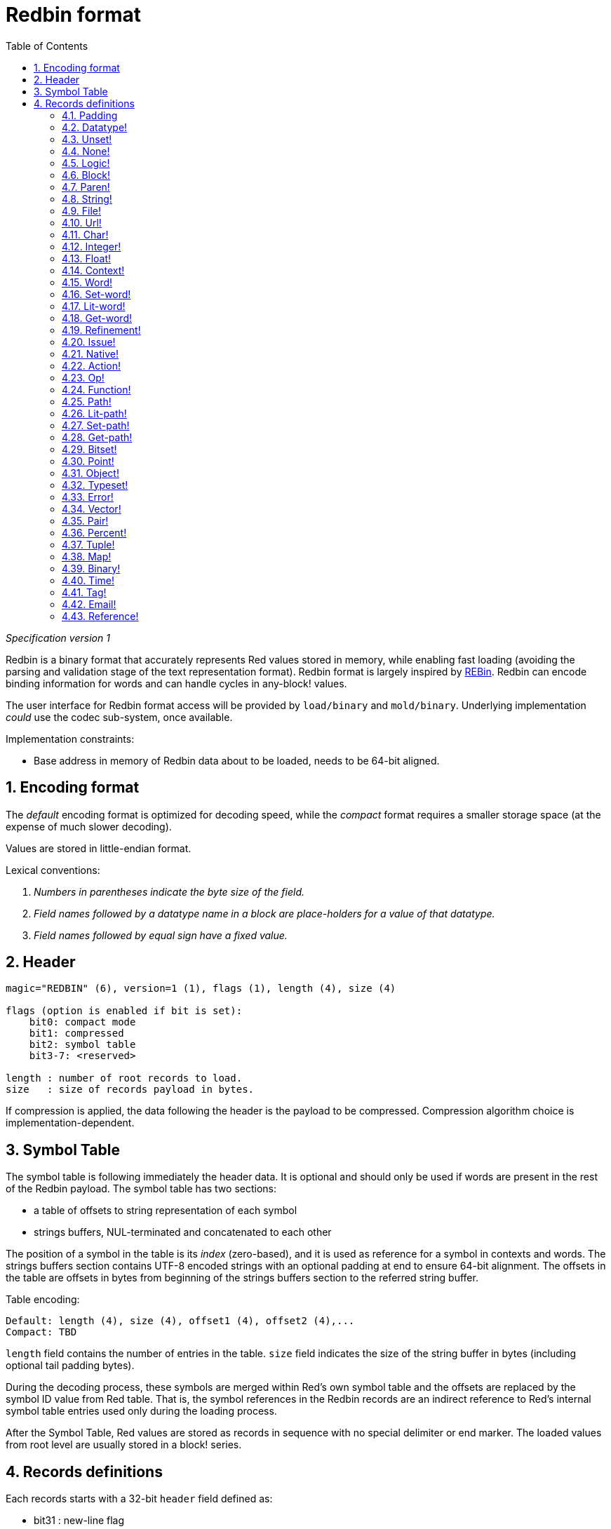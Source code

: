 = Redbin format
:toc:
:numbered:

_Specification version 1_

Redbin is a binary format that accurately represents Red values stored in memory, while enabling fast loading (avoiding the parsing and validation stage of the text representation format). Redbin format is largely inspired by http://www.rebol.com/article/0044.html[REBin]. Redbin can encode binding information for words and can handle cycles in any-block! values.

The user interface for Redbin format access will be provided by `load/binary` and `mold/binary`. Underlying implementation _could_  use the codec sub-system, once available.

Implementation constraints:

* Base address in memory of Redbin data about to be loaded, needs to be 64-bit aligned.

== Encoding format

The _default_ encoding format is optimized for decoding speed, while the _compact_ format requires a smaller storage space (at the expense of much slower decoding).

Values are stored in little-endian format.

Lexical conventions:

. _Numbers in parentheses indicate the byte size of the field._

. _Field names followed by a datatype name in a block are place-holders for a value of that datatype._

. _Field names followed by equal sign have a fixed value._


== Header
----
magic="REDBIN" (6), version=1 (1), flags (1), length (4), size (4)

flags (option is enabled if bit is set):
    bit0: compact mode
    bit1: compressed
    bit2: symbol table
    bit3-7: <reserved>

length : number of root records to load.
size   : size of records payload in bytes.
----
If compression is applied, the data following the header is the payload to be compressed. Compression algorithm choice is implementation-dependent.

== Symbol Table
The symbol table is following immediately the header data. It is optional and should only be used if words are present in the rest of the Redbin payload. The symbol table has two sections:

* a table of offsets to string representation of each symbol
* strings buffers, NUL-terminated and concatenated to each other

The position of a symbol in the table is its _index_ (zero-based), and it is used as reference for a symbol in contexts and words. The strings buffers section contains UTF-8 encoded strings with an optional padding at end to ensure 64-bit alignment. The offsets in the table are offsets in bytes from beginning of the strings buffers section to the referred string buffer.

Table encoding:

 Default: length (4), size (4), offset1 (4), offset2 (4),...
 Compact: TBD

`length` field contains the number of entries in the table. `size` field indicates the size of the string buffer in bytes (including optional tail padding bytes).

During the decoding process, these symbols are merged within Red's own symbol table and the offsets are replaced by the symbol ID value from Red table. That is, the symbol references in the Redbin records are an indirect reference to Red's internal symbol table entries used only during the loading process.

After the Symbol Table, Red values are stored as records in sequence with no special delimiter or end marker. The loaded values from root level are usually stored in a block! series.

== Records definitions

Each records starts with a 32-bit `header` field defined as:
****
 * bit31    : new-line flag
 * bit30    : no-values flag (for contexts)
 * bit29    : stack? flag    (for contexts)
 * bit28    : self? flag     (for contexts)
 * bit27    : set? flag      (for words)
 * bit26-16 : <reserved>
 * bit15-8  : unit (used for encoding elements size in a series buffer)
 * bit7-0   : type
****
Here follows the description of each individual record:

=== Padding anchor:padding[] 
----
Default: header (4)
Compact: n/a

header/type=0
----
This empty type slot is used to properly align 64-bit values.

=== Datatype! anchor:datatype[] 
----
Default: header (4), value (4)
Compact: TBD

header/type=1
----

=== Unset! anchor:unset[] 
----
Default: header (4)
Compact: TBD

header/type=2
----

=== None! anchor:none[] 
----
Default: header (4)
Compact: TBD

header/type=3
----

=== Logic! anchor:logic[] 
----
Default: header (4), value=0|1 (4)
Compact: TBD

header/type=4
----

=== Block! anchor:block[] 
----
Default: header (4), head (4), length (4), ...
Compact: TBD

header/type=5
----
The `head` field indicates the offset of the block reference, using a zero-based integer. The `length` field contains the number of values to be stored in the block. The block values simply follow the block definition, no separator or end delimiter is required.

=== Paren! anchor:paren[] 
----
Default: header (4), head (4), length (4), ...
Compact: TBD

header/type=6
----
Same encoding rules as block!.

=== String! anchor:string[] 
----
Default: header (4), head (4), length (4), data (unit*length) [, padding (1-3)]
Compact: TBD

header/type=7
header/unit=1|2|4
----
`head` field has same meaning as for blocks. The `unit` sub-field indicates the encoding format of the string, only values of 1, 2 and 4 are valid. The `length` field contains the number of codepoints to be stored in the string, up to 16777215 codepoints (2^24 - 1) are supported. The string is encoded in UCS-1, UCS-2 or UCS-4 format. No NUL character is present, nor accounted for in the `length` field. An optional tail padding of 1 to 3 NUL bytes can be present to align the end of the string! record with a 32-bit boundary.

=== File! anchor:file[] 
----
Default: header (4), head (4), length (4), data (unit*length)
Compact: TBD

header/type=8
header/unit=1|2|4
----
Same encoding rules as string!.

=== Url! anchor:url[] 
----
Default: header (4), head (4), length (4), data (unit*length)
Compact: TBD

header/type=9
----
Same encoding rules as string!.

=== Char! anchor:char[] 
----
Default: header (4), value (4)
Compact: TBD

header/type=10
----

=== Integer! anchor:integer[] 
----
Default: header (4), value (4)
Compact: TBD

header/type=11
----

=== Float! anchor:float[] 
----
Default: [padding=0 (4),] header (4), value (8)
Compact: TBD

header/type=12
----
The optional padding field is added to properly align the `value` field offset to a 64-bit value.

=== Context! anchor:context[] 
----
Default: header (4), length (4), symbol1 (4), symbol2 (4),..., value1 [any-type!], value2 [any-type!], ...
Compact: TBD

header/type=14
header/no-values=0|1
header/stack?=0|1
header/self?=0|1
----
Contexts are Red values used internally by some datatypes like function!, object! and derivative types. A context contains two consecutive tables, the first one is the list of word entries in the context represented as symbol references, the second is the associated values for each of the symbols in the first table. `length` field indicates the number of entries in the context. Context records can only exist at root level, they cannot be nested. If `no-values` flag is set, it means that there are no values following the symbols (empty context). If `stack?` flag is set, then the values are allocated on the stack instead of the heap memory. The `self?` flag is used to indicate that the context is able to handle a self-referencing word (`self` in objects).

=== Word! anchor:word[] 
----
Default: header (4), symbol (4), context (4), index (4)
Compact: TBD

header/type=15
header/set?=0|1
----
The `context` field is an offset from the beginning of the records section in the Redbin file referring to a context! value. The context needs to be located before the word record in the Redbin records list. If `context` equals -1, it refers to global context.

If the `set?` field is defined, this record is followed by an [any-value!] record, and the word will need to be set to that value (in the right context) by the decoder. This forms a name/value couple allowing to encode words' values in an adhoc way, when providing a sequence of values for a given context is too expensive (mostly for name/value couples in global context).

=== Set-word! anchor:set-word[] 
----
Default: header (4), symbol (4), context (4), index (4)
Compact: TBD

header/type=16
----
Same as word!.

=== Lit-word! anchor:lit-word[] 
----
Default: header (4), symbol (4), context (4), index (4)
Compact: TBD

header/type=17
----
Same as word!.

=== Get-word! anchor:get-word[] 
----
Default: header (4), symbol (4), context (4), index (4)
Compact: TBD

header/type=18
----
Same as word!.

=== Refinement! anchor:refinement[] 
----
Default: header (4), symbol (4), context (4), index (4)
Compact: TBD

header/type=19
----
Same as word!.

=== Issue! anchor:issue[] 
----
Default: header (4), symbol (4)
Compact: TBD

header/type=20
----

=== Native! anchor:native[] 
----
Default: header (4), ID (4), spec [block!]
Compact: TBD

header/type=21
----
`ID` is an offset into the internal `natives/table` jump table.


=== Action! anchor:action[] 
----
Default: header (4), ID (4), spec [block!]
Compact: TBD

header/type=22
----
`ID` is an offset into the internal `actions/table` jump table.

=== Op! anchor:op[] 
----
Default: header (4), symbol (4), 
Compact: TBD

header/type=23
----
`symbol` representes the action, native or function name (only from global context) used as the source for that op! value. 


=== Function! anchor:function[] 
----
Default: header (4), context [context!], spec [block!], body [block!], args [block!], obj-ctx [context!]
Compact: TBD

header/type=24
----

=== Path! anchor:path[] 
----
Default: header (4), head (4), length (4), ...
Compact: TBD

header/type=25
----
Same encoding rules as block!.

=== Lit-path! anchor:lit-path[] 
----
Default: header (4), head (4), length (4), ...
Compact: TBD

header/type=26
----
Same encoding rules as block!.

=== Set-path! anchor:set-path[] 
----
Default: header (4), head (4), length (4), ...
Compact: TBD

header/type=27
----
Same encoding rules as block!.

=== Get-path! anchor:get-path[] 
----
Default: header (4), head (4), length (4), ...
Compact: TBD

header/type=28
----
Same encoding rules as block!.

=== Bitset! anchor:bitset[] 
----
Default: header (4), length (4), bits (length)
Compact: TBD

header/type=30
----
The `length` fields indicates the number of bits stored, rounded to the upper multiple of 8. The bits are memory dumps of the bitset! series buffer. Byte order is preserved. `bits` field needs to be padded with enough NUL bytes to keep the next record 32-bit aligned.

=== Point! anchor:point[] 
----
Default: header (4), x (4), y (4), z (4)
Compact: TBD

header/type=31
----

=== Object! anchor:object[] 
----
Default: header (4), context [reference!], class-id (4), on-set-idx (4), on-set-arity (4)
Compact: TBD

header/type=32
----
The `on-set-idx` field indicates the offset of the `on-change*` in the context values table. The `on-set-arity` stores the arity of that function.

=== Typeset! anchor:typeset[] 
----
Default: header (4), array1 (4), array2 (4), array3 (4)
Compact: TBD

header/type=33
----

=== Error! anchor:error[] 
----
Default: header (4), context [reference!]
Compact: TBD

header/type=34
----

=== Vector! anchor:vector[] 
----
Default: header (4), head (4), length (4), values (unit*length)
Compact: TBD

header/type=35
----
`unit` indicates the size of the vector element type size: 1, 2, 4 or 8 bytes. The `values` field holds the list of values. `values` needs to be padded with NUL bytes to align the next record to a 32-bit boundary (if `unit` is equal to 1 or 2).

=== Pair! anchor:pair[] 
----
Default: header (4), x (4), y (4)
Compact: TBD

header/type=37
----

=== Percent! anchor:percent[] 
----
Default: [padding=0 (4),] header (4), value (8)
Compact: TBD

header/type=38
----
Percent value is stored as a 64-bit float. The optional padding field is added to properly align the `value` field offset to a 64-bit value.

=== Tuple! anchor:tuple[] 
----
Default: header (4), array1 (4), array2 (4), array3 (4)
Compact: TBD

header/type=39
----

=== Map! anchor:map[] 
----
Default: header (4), length (4), ...
Compact: TBD

header/type=40
----
The `length` field contains the number of elements (keys + values) to be stored in the map. The map elements simply follow the length definition, no separator or end delimiter is required.

=== Binary! anchor:binary[] 
----
Default: header (4), head (4), length (4), ...
Compact: TBD

header/type=41
----
Same encoding rules as block!.

=== Time! anchor:time[] 
----
Default: [padding=0 (4),] header (4), value (8)
Compact: TBD

header/type=43
----
Time value is stored as a 64-bit float. The optional padding field is added to properly align the `value` field offset to a 64-bit value.

=== Tag! anchor:tag[] 
----
Default: header (4), head (4), length (4), data (unit*length)
Compact: TBD

header/type=44
header/unit=1|2|4
----
Same encoding rules as string!.

=== Email! anchor:email[] 
----
Default: header (4), head (4), length (4), data (unit*length)
Compact: TBD

header/type=45
header/unit=1|2|4
----
Same encoding rules as string!.

=== Reference! anchor:reference[] 
----
 Default: header (4), count (4), index1 (4), index2 (4), ...
 Compact: TBD

 header/type=255
----
This special record type stores a reference to an already loaded value of type any-block! or object!. This makes it possible to store cycles in Redbin. The reference is created from a path into the loaded values (assuming that the root values are stored in a block). Each `index` field points to the series or object value to go into, until the last one is reached, pointing to the value to refer to. The `count` field indicates the number of indexes to go through. If one of the indexes has to be applied to an object, it refers to the corresponding object's field (0 => 1st field, 1 => 2nd field,...). All indexes are zero-based.